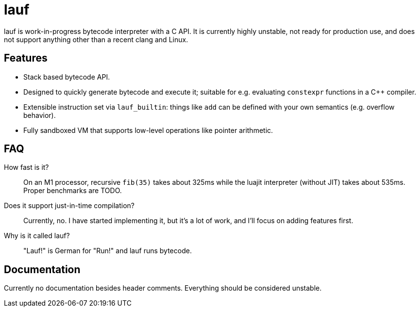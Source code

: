 = lauf

ifdef::env-github[]
image:https://img.shields.io/endpoint?url=https%3A%2F%2Fwww.jonathanmueller.dev%2Fproject%2Flauf%2Findex.json[Project Status,link=https://www.jonathanmueller.dev/project/]
image:https://github.com/foonathan/lauf/workflows/CI/badge.svg[Build Status]
endif::[]

lauf is work-in-progress bytecode interpreter with a C API.
It is currently highly unstable, not ready for production use, and does not support anything other than a recent clang and Linux.

== Features

* Stack based bytecode API.
* Designed to quickly generate bytecode and execute it; suitable for e.g. evaluating `constexpr` functions in a C++ compiler.
* Extensible instruction set via `lauf_builtin`: things like `add` can be defined with your own semantics (e.g. overflow behavior).
* Fully sandboxed VM that supports low-level operations like pointer arithmetic.

== FAQ

How fast is it?::
  On an M1 processor, recursive `fib(35)` takes about 325ms while the luajit interpreter (without JIT) takes about 535ms.
  Proper benchmarks are TODO.

Does it support just-in-time compilation?::
  Currently, no.
  I have started implementing it, but it's a lot of work, and I'll focus on adding features first.

Why is it called lauf?::
  "Lauf!" is German for "Run!" and lauf runs bytecode.

== Documentation

Currently no documentation besides header comments.
Everything should be considered unstable.

